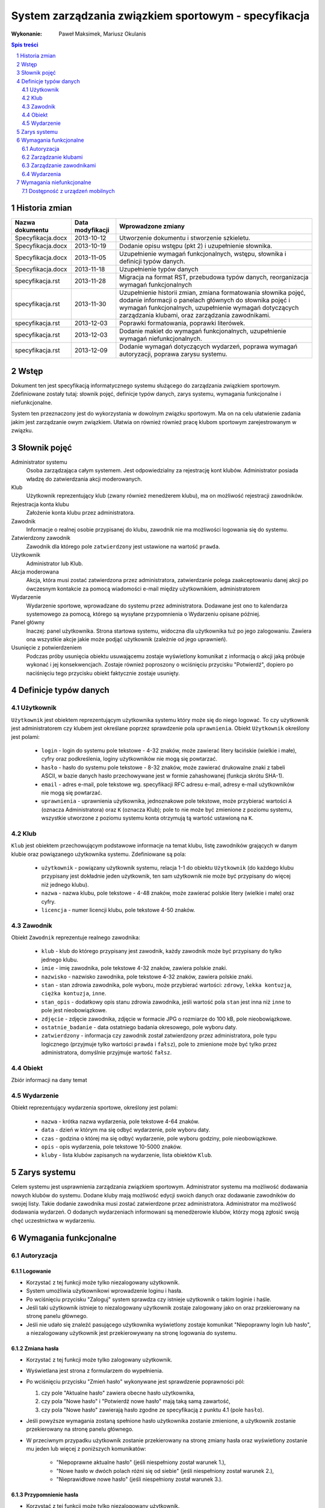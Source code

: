 =====================================================
System zarządzania związkiem sportowym - specyfikacja
=====================================================

:Wykonanie: Paweł Maksimek, Mariusz Okulanis

.. raw:: pdf

    PageBreak

.. contents:: Spis treści
   :depth: 2

.. sectnum::

.. raw:: pdf

    PageBreak


Historia zmian
==============

==================  ================  ====================================
Nazwa dokumentu     Data modyfikacji  Wprowadzone zmiany
==================  ================  ====================================
Specyfikacja.docx   2013-10-12        Utworzenie dokumentu i stworzenie
                                      szkieletu.
Specyfikacja.docx   2013-10-19        Dodanie opisu wstępu (pkt 2) i
                                      uzupełnienie słownika.
Specyfikacja.docx   2013-11-05        Uzupełnienie wymagań funkcjonalnych,
                                      wstępu, słownika i definicji typów
                                      danych.
Specyfikacja.docx   2013-11-18        Uzupełnienie typów danych
specyfikacja.rst    2013-11-28        Migracja na format RST, przebudowa
                                      typów danych, reorganizacja
                                      wymagań funkcjonalnych
specyfikacja.rst    2013-11-30        Uzupełnienie historii zmian,
                                      zmiana formatowania słownika pojęć,
                                      dodanie informacji o panelach
                                      głównych do słownika pojęć i wymagań
                                      funkcjonalnych, uzupełnienie
                                      wymagań dotyczących zarządzania
                                      klubami, oraz zarządzania
                                      zawodnikami.
specyfikacja.rst    2013-12-03        Poprawki formatowania, poprawki
                                      literówek.
specyfikacja.rst    2013-12-03        Dodanie makiet do wymagań
                                      funkcjonalnych, uzupełnienie
                                      wymagań niefunkcjonalnych.
specyfikacja.rst    2013-12-09        Dodanie wymagań dotyczących
                                      wydarzeń, poprawa wymagań
                                      autoryzacji, poprawa zarysu systemu. 
==================  ================  ====================================


Wstęp
=====

Dokument ten jest specyfikacją informatycznego systemu służącego
do zarządzania związkiem sportowym. Zdefiniowane zostały tutaj: słownik
pojęć, definicje typów danych, zarys systemu, wymagania funkcjonalne
i niefunkcjonalne.

System ten przeznaczony jest do wykorzystania w dowolnym związku sportowym.
Ma on na celu ułatwienie zadania jakim jest zarządzanie owym związkiem.
Ułatwia on również również pracę klubom sportowym zarejestrowanym w związku.


Słownik pojęć
=============

Administrator systemu
    Osoba zarządzająca całym systemem.
    Jest odpowiedzialny za rejestrację kont klubów.
    Administrator posiada władzę do zatwierdzania akcji moderowanych.

Klub
    Użytkownik reprezentujący klub
    (zwany również menedżerem klubu), ma on możliwość rejestracji
    zawodników.

Rejestracja konta klubu
    Założenie konta klubu przez administratora.

Zawodnik
    Informacje o realnej osobie przypisanej do klubu,
    zawodnik nie ma możliwości logowania się do systemu.

Zatwierdzony zawodnik
    Zawodnik dla którego pole ``zatwierdzony`` jest ustawione na
    wartość ``prawda``.

Użytkownik
    Administrator lub Klub.

Akcja moderowana
    Akcja, która musi zostać zatwierdzona przez
    administratora, zatwierdzanie polega zaakceptowaniu danej akcji po
    ówczesnym kontakcie za pomocą wiadomości e-mail między użytkownikiem,
    administratorem

Wydarzenie
    Wydarzenie sportowe, wprowadzane do systemu przez
    administratora. Dodawane jest ono to kalendarza systemowego za pomocą,
    którego są wysyłane przypomnienia o Wydarzeniu opisane później.

Panel główny
    Inaczej: panel użytkownika. Strona startowa systemu, widoczna
    dla użytkownika tuż po jego zalogowaniu. Zawiera ona wszystkie
    akcje jakie może podjąć użytkownik (zależnie od jego uprawnień).

Usunięcie z potwierdzeniem
    Podczas próby usunięcia obiektu usuwającemu zostaje wyświetlony
    komunikat z informacją o akcji jaką próbuje wykonać i jej
    konsekwencjach. Zostaje również poproszony o wciśnięciu
    przycisku "Potwierdź", dopiero po naciśnięciu tego przycisku
    obiekt faktycznie zostaje usunięty.


Definicje typów danych
======================

Użytkownik
----------

``Użytkownik`` jest obiektem reprezentującym użytkownika systemu
który może się do niego logować. To czy użytkownik jest administratorem
czy klubem jest określane poprzez sprawdzenie pola ``uprawnienia``.
Obiekt ``Użytkownik`` określony jest polami:

    * ``login`` - login do systemu pole tekstowe - 4-32 znaków, może
      zawierać litery łacińskie (wielkie i małe), cyfry oraz podkreślenia,
      loginy użytkowników nie mogą się powtarzać.
    * ``hasło`` - hasło do systemu pole tekstowe - 8-32 znaków, może
      zawierać drukowalne znaki z tabeli ASCII, w bazie danych hasło
      przechowywane jest w formie zahashowanej (funkcja skrótu SHA-1).
    * ``email`` - adres e-mail, pole tekstowe wg. specyfikacji RFC
      adresu e-mail, adresy e-mail użytkowników nie mogą się powtarzać.
    * ``uprawnienia`` - uprawnienia użytkownika, jednoznakowe pole
      tekstowe, może przybierać wartości ``A`` (oznacza Administratora)
      oraz ``K`` (oznacza Klub); pole to nie może być zmienione z poziomu
      systemu, wszystkie utworzone z poziomu systemu konta otrzymują
      tą wartość ustawioną na ``K``.

Klub
----

``Klub`` jest obiektem przechowującym podstawowe informacje na temat
klubu, listę zawodników grających w danym klubie oraz powiązanego
użytkownika systemu. Zdefiniowane są pola:

    * ``użytkownik`` - powiązany użytkownik systemu, relacja 1-1 do
      obiektu ``Użytkownik`` (do każdego klubu przypisany jest
      dokładnie jeden użytkownik, ten sam użytkownik nie może być
      przypisany do więcej niż jednego klubu).
    * ``nazwa`` - nazwa klubu, pole tekstowe - 4-48 znaków, może
      zawierać polskie litery (wielkie i małe) oraz cyfry.
    * ``licencja`` - numer licencji klubu, pole tekstowe 4-50 znaków.

Zawodnik
--------

Obiekt ``Zawodnik`` reprezentuje realnego zawodnika:

    * ``klub`` - klub do którego przypisany jest zawodnik, każdy
      zawodnik może być przypisany do tylko jednego klubu.
    * ``imie`` - imię zawodnika, pole tekstowe 4-32 znaków,
      zawiera polskie znaki.
    * ``nazwisko`` - nazwisko zawodnika, pole tekstowe 4-32 znaków,
      zawiera polskie znaki.
    * ``stan`` - stan zdrowia zawodnika, pole wyboru,
      może przybierać wartości: ``zdrowy``, ``lekka kontuzja``,
      ``ciężka kontuzja``, ``inne``.
    * ``stan_opis`` - dodatkowy opis stanu zdrowia zawodnika,
      jeśli wartość pola ``stan`` jest inna niż ``inne`` to pole
      jest nieobowiązkowe.
    * ``zdjęcie`` - zdjęcie zawodnika, zdjęcie w formacie JPG o rozmiarze
      do 100 kB, pole nieobowiązkowe.
    * ``ostatnie_badanie`` - data ostatniego badania okresowego,
      pole wyboru daty.
    * ``zatwierdzony`` - informacja czy zawodnik został zatwierdzony
      przez administratora, pole typu logicznego
      (przyjmuje tylko wartości ``prawda`` i ``fałsz``),
      pole to zmienione może być tylko przez administratora,
      domyślnie przyjmuje wartość ``fałsz``.

Obiekt
------
Zbiór informacji na dany temat

Wydarzenie
----------

Obiekt reprezentujący wydarzenia sportowe, określony jest polami:

    * ``nazwa`` - krótka nazwa wydarzenia, pole tekstowe 4-64 znaków.
    * ``data`` - dzień w którym ma się odbyć wydarzenie, pole wyboru
      daty.
    * ``czas`` - godzina o której ma się odbyć wydarzenie, pole wyboru
      godziny, pole nieobowiązkowe.
    * ``opis`` - opis wydarzenia, pole tekstowe 10-5000 znaków.
    * ``kluby`` - lista klubów zapisanych na wydarzenie, lista obiektów
      ``Klub``.


Zarys systemu
=============

Celem systemu jest usprawnienia zarządzania związkiem sportowym.
Administrator systemu ma możliwość dodawania nowych klubów do systemu.
Dodane kluby mają możliwość edycji swoich danych oraz dodawanie
zawodników do swojej listy. Takie dodanie zawodnika musi
zostać zatwierdzone przez administratora. Administrator
ma możliwość dodawania wydarzeń. O dodanych wydarzeniach informowani
są menedżerowie klubów, którzy mogą zgłosić swoją chęć uczestnictwa
w wydarzeniu.


Wymagania funkcjonalne
======================

Autoryzacja
-----------

Logowanie
^^^^^^^^^

.. image:: img/logowanie.png
   :width: 100%

* Korzystać z tej funkcji może tylko niezalogowany użytkownik.
* System umożliwia użytkownikowi wprowadzenie loginu i hasła.
* Po wciśnięciu przycisku "Zaloguj" system sprawdza czy istnieje
  użytkownik o takim loginie i haśle.
* Jeśli taki użytkownik istnieje to niezalogowany użytkownik
  zostaje zalogowany jako on oraz przekierowany na stronę
  panelu głównego.
* Jeśli nie udało się znaleźć pasującego użytkownika wyświetlony
  zostaje komunikat "Niepoprawny login lub hasło", a niezalogowany
  użytkownik jest przekierowywany na stronę logowania do systemu.

.. image:: img/logowanie_niepoprawne.png
   :width: 100%


Zmiana hasła
^^^^^^^^^^^^

.. image:: img/zmiana_hasla.png
   :width: 100%

* Korzystać z tej funkcji może tylko zalogowany użytkownik.
* Wyświetlana jest strona z formularzem do wypełnienia.
* Po wciśnięciu przycisku "Zmień hasło" wykonywane jest sprawdzenie
  poprawności pól:

  #. czy pole "Aktualne hasło" zawiera obecne hasło użytkownika,
  #. czy pola "Nowe hasło" i "Potwierdź nowe hasło" mają taką samą zawartość,
  #. czy pola "Nowe hasło" zawierają hasło zgodne ze specyfikacją
     z punktu 4.1 (pole ``hasło``).

* Jeśli powyższe wymagania zostaną spełnione hasło użytkownika
  zostanie zmienione, a użytkownik zostanie przekierowany
  na stronę panelu głównego.

* W przeciwnym przypadku użytkownik zostanie przekierowany na stronę
  zmiany hasła oraz wyświetlony zostanie mu jeden lub więcej z
  poniższych komunikatów:
 
   + "Niepoprawne aktualne hasło"
     (jeśli niespełniony został warunek 1.),
   + "Nowe hasło w dwóch polach różni się od siebie"
     (jeśli niespełniony został warunek 2.),
   + "Nieprawidłowe nowe hasło"
     (jeśli niespełniony został warunek 3.).

Przypomnienie hasła
^^^^^^^^^^^^^^^^^^^

.. image:: img/przypomnienie_hasla.png
   :width: 100%

* Korzystać z tej funkcji może tylko niezalogowany użytkownik.
* Wyświetlana jest strona z formularzem gdzie użytkownik
  może podać login oraz adres e-mail.
* Po wciśnięciu przycisku "Przypomnij hasło" system sprawdza czy
  zostały wypełnione pola na login i e-mail oraz czy w systemie 
  istnieje użytkownik o podanym loginie i adresie e-mail.
* Jeśli taki użytkownik istnieje to:
 
  + jego hasło zostaje zmienione na losowo wygenerowany 10-znakowy
    ciąg znaków (zgodny ze specyfikacją z punktu 4.1),
  + do użytkownika zostaje wysłany e-mail zawierający wygenerowane
    hasło,
  + niezalogowany użytkownik zostaje przekierowany na stronę
    logowania.

* Jeśli pola zostały uzupełnione nie poprawnie lub taki użytkownik
  nie istnieje to niezalogowany użytkownik zostaje przekierowany 
  na stronę przypomnienia hasła i wyświetlony zostaje mu komunikat:
  "Niepoprawny login lub e-mail".

.. image:: img/przypomnienie_hasla_niepoprawne.png
   :width: 100%

Panel główny administratora
^^^^^^^^^^^^^^^^^^^^^^^^^^^

.. image:: img/panel_admina.png
   :width: 100%

* Panel ten jest dostępny tylko dla administratora
* W panelu wyświetlana jest lista najbliższych nadchodzących wydarzeń
  (maksymalnie 10 wydarzeń na liście).
* Udostępnia on następujące opcje:

  + Dodawanie klubu
  + Lista klubów
  + Lista zawodników
  + Lista zawodników do zatwierdzenia
  + Zmiana hasła (swojego)
  + Dodawanie wydarzenia
  + Lista wydarzeń

Panel główny klubu
^^^^^^^^^^^^^^^^^^

.. image:: img/panel_klubu.png
   :width: 100%

* Panel ten jest dostępny tylko dla klubu
* W panelu wyświetlana jest lista najbliższych nadchodzących wydarzeń
  (maksymalnie 10 wydarzeń na liście).
* Udostępnia on następujące opcje:

  + Edycja klubu
  + Dodawanie zawodnika
  + Lista zawodników
  + Zmiana hasła (swojego)
  + Lista wydarzeń

Zarządzanie klubami
-------------------

Dodanie klubu
^^^^^^^^^^^^^

.. image:: img/admin_dodanie_klubu.png
   :width: 100%

* Korzystać z tej funkcji może tylko administrator.
* Naciśnięcie przycisku "Dodaj" powoduje sprawdzenie poprawności
  pól.
* Jeśli nie zostaną spełnione wymagania pól, wyświetlony zostanie
  komunikat z prośbą o poprawienie błędnych pól.
* Jeśli wszystkie pola są poprawne to zostaną utworzone obiekty
  ``Klub`` i ``Użytkownik``, które następnie zostaną
  ze sobą powiązane.
* Po udanym dodaniu klubu dodający zostaje przekierowany
  na stronę panelu głównego.


Lista klubów
^^^^^^^^^^^^

.. image:: img/panel_admina_lista_klubow.png
   :width: 100%

* Korzystać z tej funkcji może tylko administrator.
* Wyświetlona zostaje kompletna lista klubów w systemie.
* Wybranie klubu z listy przekierowuje do jego edycji.

Edycja klubu (z poziomu administratora)
^^^^^^^^^^^^^^^^^^^^^^^^^^^^^^^^^^^^^^^

* Korzystać z tej funkcji może tylko administrator.
* Może on edytować pola obiektu ``Klub``
  oraz powiązanego z nim obiektu ``Użytkownik``.
* Naciśnięcie przycisku "Zapisz" powoduje sprawdzanie poprawności
  pól,

  + jeśli pola są wypełnione poprawnie, zmiany w obiektach
    zostają zapisane, a użytkownik zostaje przekierowany
    do listy klubów,
  + jeśli pola są błędnie wypełnione zostaje wyświetlony
    komunikat z prośbą o poprawę błędów.

* Przycisk "Usuń" powoduje usunięcie klubu i powiązanego
  z nim użytkownika z bazy. Usunięcie nie następuje
  natychmiast - usuwającemu wyświetlony zostaje komunikat
  z informacją o skutkach tej akcji i prośbą o potwierdzenie.

.. image:: img/admin_edycja_klubu.png
   :width: 100%

Edycja klubu (z poziomu klubu)
^^^^^^^^^^^^^^^^^^^^^^^^^^^^^^

.. image:: img/klub_edycja_klubu.png
   :width: 100%

* Korzystać z tej funkcji może tylko klub.
* Edytujący może edytować pola obiektu ``Klub``.
* Naciśnięcie przycisku "Zapisz" powoduje sprawdzanie poprawności
  pól,

  + jeśli pola są wypełnione poprawnie, zmiany w obiektach
    zostają zapisane, a użytkownik zostaje przekierowany
    do panelu głównego,
  + jeśli pola są błędnie wypełnione zostaje wyświetlony
    komunikat z prośbą o poprawę błędów.

Zarządzanie zawodnikami
-----------------------

Dodanie zawodnika
^^^^^^^^^^^^^^^^^

.. image:: img/klub_dodanie_zawodnika.png
   :width: 100%

* Korzystać z tej funkcji może tylko klub.
* Naciśnięcie przycisku "Dodaj" powoduje sprawdzenie poprawności
  pól.
* Jeśli nie zostaną spełnione wymagania pól, wyświetlony zostanie
  komunikat z prośbą o poprawienie błędnych pól.
* Jeśli wszystkie pola są poprawne to zostanie stworzony obiekt
  ``Zawodnik`` który zostanie powiązany z obiektem
  ``Klub`` obecnego użytkownika.
* Po udanym dodaniu zawodnika dodający zostaje przekierowany
  na stronę panelu głównego.

Lista zawodników (z poziomu administratora)
^^^^^^^^^^^^^^^^^^^^^^^^^^^^^^^^^^^^^^^^^^^

.. image:: img/admin_lista_zawodnikow.png
   :width: 100%

* Korzystać z tej funkcji może tylko administrator.
* Wyświetlona zostaje lista zatwierdzonych zawodników, wraz
  z informacją do którego klubu są przypisani.
* Wybranie zawodnika z listy powoduje rozpoczęcie jego edycji.

Lista zawodników (z poziomu klubu)
^^^^^^^^^^^^^^^^^^^^^^^^^^^^^^^^^^

.. image:: img/klub_lista_zawodnikow.png
   :width: 100%

* Korzystać z tej funkcji może tylko klub.
* Wyświetlona zostaje lista zawodników przypisanych do klubu użytkownika,
  wraz z informacją czy zawodnik ten jest zatwierdzony.
* Wybranie zawodnika z listy powoduje rozpoczęcie jego edycji.

Edycja zawodnika
^^^^^^^^^^^^^^^^

.. image:: img/klub_edycja_zawodnika.png
   :width: 100%

* Korzystać z tej funkcji może klub oraz administrator.
* Po wcześniejszym wybraniu zawodnika wyświetlana jest strona z 
  profilem tego zawodnika z możliwością edycji jego danych.
* Po wybraniu zdjęcia wyświetlane jest okno systemowe do wyboru pliku z nowym zdjęciem zawodnika.
* Po wybraniu przycisku "Zapisz" system sprawdza poprawność edytowanych pól,
  jeśli któreś są niepoprawne pojawia się napis przy tych polach z informacją
  o tym, że są niepoprawne. W przypadku gdy wszystkie pola są poprawne
  system aktualizuje dane w bazie danych tego zawodnika i wyświetla okno
  z informacją o poprawnej edycji danych zawodnika. 

Lista zawodników do zatwierdzenia
^^^^^^^^^^^^^^^^^^^^^^^^^^^^^^^^^

.. image:: img/admin_lista_zawodnikow_do_zatwierdzenia.png
   :width: 100%

* Korzystać z tej funkcji może tylko administrator.
* Wyświetlona zostaje lista niezatwierdzonych zawodników, wraz
  z informacją do którego klubu są przypisani.
* Wybranie zawodnika z listy powoduje przekierowanie do jego zatwierdzania.

Zatwierdzenie zawodnika
^^^^^^^^^^^^^^^^^^^^^^^

.. image:: img/admin_szczegoly_zawodnika_do_zatwierdzenia.png
   :width: 100%

* Korzystać z tej funkcji może tylko administrator.
* Wyświetlone zostają informacje o zawodniku.
* Naciśnięcie przycisku "Zatwierdź" powoduje ustawienie
  pola ``zatwierdzony`` danego na Zawodnika na wartość
  ``prawda``.
* Naciśnięcie przycisku "Usuń" powoduje usunięcie z
  potwierdzeniem danego zawodnika.
* Po zatwierdzeniu lub usunięciu zawodnika użytkownik
  zostaje przekierowany na stronę listy zawodników
  do zatwierdzenia.


Wydarzenia
----------

Lista wydarzeń (z poziomu administratora)
^^^^^^^^^^^^^^^^^^^^^^^^^^^^^^^^^^^^^^^^^

.. image:: img/panel_admina_lista_wydarzen.png
   :width: 100%

* Korzystać z tej funkcji może tylko administrator.
* Wyświetlona zostaje kompletna lista wydarzeń.
* Wybranie wydarzenia z listy przekierowuje do jego edycji.

Lista wydarzeń (z poziomu klubu)
^^^^^^^^^^^^^^^^^^^^^^^^^^^^^^^^

.. image:: img/klub_lista_wydarzen.png
   :width: 100%

* Korzystać z tej funkcji może tylko klub.
* Wyświetlona zostaje kompletna lista wydarzeń, wraz z informacją
  czy klub jest na to wydarzenie zapisany.
* Wybranie wydarzenia z listy przekierowuje do dołączania na wydarzenie,
  bądź rezygnacji z udziału w nim (zależnie od tego czy klub jest już
  na to wydarzenie zapisany).

Dodawanie wydarzenia
^^^^^^^^^^^^^^^^^^^^

.. image:: img/admin_dodanie_wydarzenia.png
   :width: 100%

* Korzystać z tej funkcji może tylko administrator.
* Użytkownik może wypełnić pola obiektu ``Wydarzenie``.
* Naciśnięcie przycisku "Dodaj" powoduje sprawdzenie poprawności
  pól.
* Jeśli nie zostaną spełnione wymagania pól, wyświetlony zostanie
  komunikat z prośbą o poprawienie błędnych pól.
* Jeśli wszystkie pola są poprawne to zostanie utworzony obiekt
  ``Wydarzenie``.
* Po udanym dodaniu wydarzenia użytkownik zostaje przekierowany
  na stronę panelu głównego.

Edycja wydarzenia
^^^^^^^^^^^^^^^^^

.. image:: img/admin_edycja_wydarzenia.png
   :width: 100%

* Korzystać z tej funkcji może tylko administrator.
* Użytkownik może edytować pola obiektu ``Wydarzenie``.
* Naciśnięcie przycisku "Zapisz" powoduje sprawdzanie poprawności
  pól,

  + jeśli pola są wypełnione poprawnie, zmiany w wydarzeniu
    zostają zapisane,
  + jeśli pola są błędnie wypełnione zostaje wyświetlony
    komunikat z prośbą o poprawę błędów.

* Przycisk "Usuń" powoduje usunięcie z potwierdzeniem
  danego wydarzenia.
* Po zapisaniu lub usunięciu wydarzenia użytkownik zostaje
  przekierowany na stronę listy wydarzeń.

Dołączenie do wydarzania
^^^^^^^^^^^^^^^^^^^^^^^^

.. image:: img/klub_dolaczenie_do_wydarzenia.png
   :width: 100%

* Korzystać z tej funkcji może tylko klub.
* Korzystać z tej funkcji można tylko wtedy, gdy
  klub nie jest zapisany na dane wydarzenie.
* Wyświetlone zostają informacje o wydarzeniu.
* Naciśnięcie przycisku "Dołącz" powoduje zapisanie klubu
  na wydarzenie poprzez dopisanie go listy
  ``kluby``, dla obecnego wydarzenia.
* Po dołączeniu do wydarzenia użytkownik zostaje przekierowany
  na stronę listy wydarzeń.

Rezygnacja z udziału w wydarzeniu
^^^^^^^^^^^^^^^^^^^^^^^^^^^^^^^^^

.. image:: img/klub_rezygnacja_z_wydarzenia.png
   :width: 100%

* Korzystać z tej funkcji może tylko klub.
* Korzystać z tej funkcji można tylko wtedy, gdy
  klub jest już zapisany na dane wydarzenie.
* Wyświetlone zostają informacje o wydarzeniu.
* Naciśnięcie przycisku "Rezygnuj" powoduje usunięcie aktualnego
  klubu z listy ``kluby``, dla obecnego wydarzenia.
* Po rezygnacji z udziału w wydarzeniu użytkownik
  zostaje przekierowany
  na stronę listy wydarzeń.


Wymagania niefunkcjonalne
=========================

Dostępność z urządzeń mobilnych
-------------------------------

Strona systemu powinna być dostępna z urządzeń mobilnych
oraz poprawnie na nich wyświetlana.
